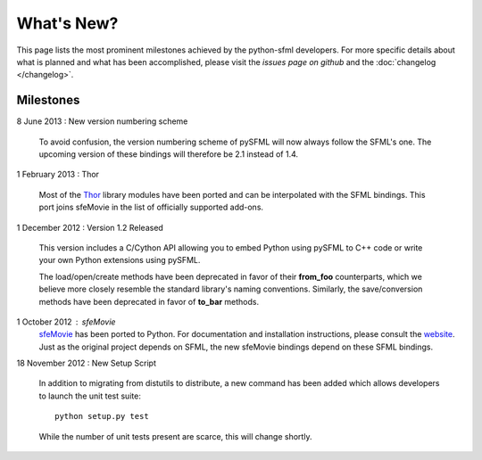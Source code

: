 What's New?
===========
This page lists the most prominent milestones achieved by the python-sfml
developers. For more specific details about what is planned and what has been
accomplished, please visit the `issues page on github` and the
:doc:`changelog </changelog>`.

Milestones
----------

8 June 2013 : New version numbering scheme

   To avoid confusion, the version numbering scheme of pySFML will now
   always follow the SFML's one. The upcoming version of these bindings
   will therefore be 2.1 instead of 1.4.

1 February 2013 : Thor

   Most of the `Thor <http://www.bromeon.ch/libraries/thor/>`_ library modules
   have been ported and can be interpolated with the SFML bindings. This port
   joins sfeMovie in the list of officially supported add-ons.

   .. seealso::

      |  Website: http://thor.python-sfml.org


      Github: https://github.com/Sonkun/python-thor

1 December 2012 : Version 1.2 Released

   This version includes a C/Cython API allowing you to embed Python using
   pySFML to C++ code or write your own Python extensions using pySFML.

   The load/open/create methods have been deprecated in favor of their **from_foo**
   counterparts, which we believe more closely resemble the standard library's
   naming conventions. Similarly, the save/conversion methods have been
   deprecated in favor of **to_bar** methods.

1 October 2012 : sfeMovie
   `sfeMovie <http://lucas.soltic.etu.p.luminy.univmed.fr/sfeMovie/>`_ has been
   ported to Python. For documentation and installation instructions, please
   consult the `website <http://sfemovie.python-sfml.org>`_. Just as the
   original project depends on SFML, the new sfeMovie bindings
   depend on these SFML bindings.

   .. seealso::

      Github: https://github.com/Sonkun/python-sfemovie

18 November 2012 : New Setup Script

   In addition to migrating from distutils to distribute, a new command has been
   added which allows developers to launch the unit test suite::

      python setup.py test

   While the number of unit tests present are scarce, this will change shortly.

.. _issues page on github: http://github.com/Sonkun/python-sfml/issues

